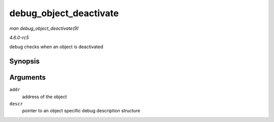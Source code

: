 .. -*- coding: utf-8; mode: rst -*-

.. _API-debug-object-deactivate:

=======================
debug_object_deactivate
=======================

*man debug_object_deactivate(9)*

*4.6.0-rc5*

debug checks when an object is deactivated


Synopsis
========

.. c:function:: void debug_object_deactivate( void * addr, struct debug_obj_descr * descr )

Arguments
=========

``addr``
    address of the object

``descr``
    pointer to an object specific debug description structure


.. ------------------------------------------------------------------------------
.. This file was automatically converted from DocBook-XML with the dbxml
.. library (https://github.com/return42/sphkerneldoc). The origin XML comes
.. from the linux kernel, refer to:
..
.. * https://github.com/torvalds/linux/tree/master/Documentation/DocBook
.. ------------------------------------------------------------------------------
